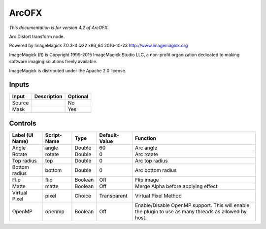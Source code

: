 .. _net.fxarena.openfx.Arc:

ArcOFX
======

.. figure:: net.fxarena.openfx.Arc.png
   :alt: 

*This documentation is for version 4.2 of ArcOFX.*

Arc Distort transform node.

Powered by ImageMagick 7.0.3-4 Q32 x86\_64 2016-10-23 http://www.imagemagick.org

ImageMagick (R) is Copyright 1999-2015 ImageMagick Studio LLC, a non-profit organization dedicated to making software imaging solutions freely available.

ImageMagick is distributed under the Apache 2.0 license.

Inputs
------

+----------+---------------+------------+
| Input    | Description   | Optional   |
+==========+===============+============+
| Source   |               | No         |
+----------+---------------+------------+
| Mask     |               | Yes        |
+----------+---------------+------------+

Controls
--------

+-------------------+---------------+-----------+-----------------+---------------------------------------------------------------------------------------------------------+
| Label (UI Name)   | Script-Name   | Type      | Default-Value   | Function                                                                                                |
+===================+===============+===========+=================+=========================================================================================================+
| Angle             | angle         | Double    | 60              | Arc angle                                                                                               |
+-------------------+---------------+-----------+-----------------+---------------------------------------------------------------------------------------------------------+
| Rotate            | rotate        | Double    | 0               | Arc rotate                                                                                              |
+-------------------+---------------+-----------+-----------------+---------------------------------------------------------------------------------------------------------+
| Top radius        | top           | Double    | 0               | Arc top radius                                                                                          |
+-------------------+---------------+-----------+-----------------+---------------------------------------------------------------------------------------------------------+
| Bottom radius     | bottom        | Double    | 0               | Arc bottom radius                                                                                       |
+-------------------+---------------+-----------+-----------------+---------------------------------------------------------------------------------------------------------+
| Flip              | flip          | Boolean   | Off             | Flip image                                                                                              |
+-------------------+---------------+-----------+-----------------+---------------------------------------------------------------------------------------------------------+
| Matte             | matte         | Boolean   | Off             | Merge Alpha before applying effect                                                                      |
+-------------------+---------------+-----------+-----------------+---------------------------------------------------------------------------------------------------------+
| Virtual Pixel     | pixel         | Choice    | Transparent     | Virtual Pixel Method                                                                                    |
+-------------------+---------------+-----------+-----------------+---------------------------------------------------------------------------------------------------------+
| OpenMP            | openmp        | Boolean   | Off             | Enable/Disable OpenMP support. This will enable the plugin to use as many threads as allowed by host.   |
+-------------------+---------------+-----------+-----------------+---------------------------------------------------------------------------------------------------------+
